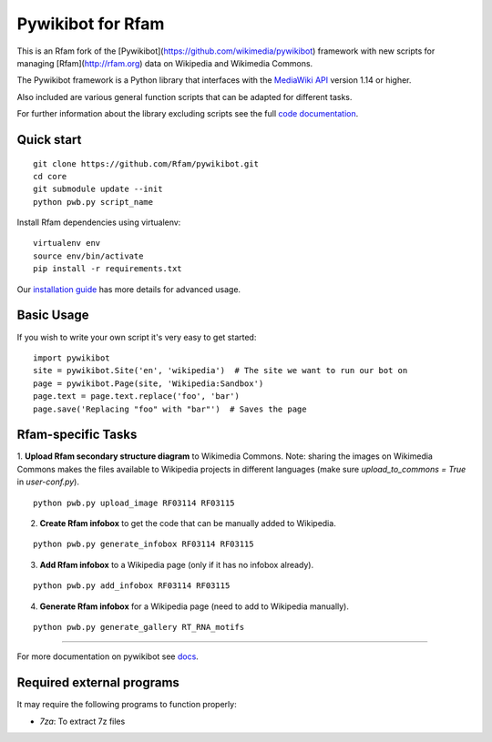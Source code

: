 Pywikibot for Rfam
==================

This is an Rfam fork of the [Pywikibot](https://github.com/wikimedia/pywikibot)
framework with new scripts for managing [Rfam](http://rfam.org) data on Wikipedia
and Wikimedia Commons.

The Pywikibot framework is a Python library that interfaces with the
`MediaWiki API <https://www.mediawiki.org/wiki/API:Main_page>`_
version 1.14 or higher.

Also included are various general function scripts that can be adapted for
different tasks.

For further information about the library excluding scripts see
the full `code documentation <https://doc.wikimedia.org/pywikibot/>`_.

Quick start
-----------

::

    git clone https://github.com/Rfam/pywikibot.git
    cd core
    git submodule update --init
    python pwb.py script_name

Install Rfam dependencies using virtualenv:
::

    virtualenv env
    source env/bin/activate
    pip install -r requirements.txt

Our `installation
guide <https://www.mediawiki.org/wiki/Manual:Pywikibot/Installation>`_
has more details for advanced usage.

Basic Usage
-----------

If you wish to write your own script it's very easy to get started:

::

    import pywikibot
    site = pywikibot.Site('en', 'wikipedia')  # The site we want to run our bot on
    page = pywikibot.Page(site, 'Wikipedia:Sandbox')
    page.text = page.text.replace('foo', 'bar')
    page.save('Replacing "foo" with "bar"')  # Saves the page

Rfam-specific Tasks
-------------------

1. **Upload Rfam secondary structure diagram** to Wikimedia Commons. Note: sharing
the images on Wikimedia Commons makes the files available to Wikipedia projects
in different languages (make sure `upload_to_commons = True` in `user-conf.py`).

::

    python pwb.py upload_image RF03114 RF03115

2. **Create Rfam infobox** to get the code that can be manually added to Wikipedia.

::

    python pwb.py generate_infobox RF03114 RF03115

3. **Add Rfam infobox** to a Wikipedia page (only if it has no infobox already).

::

    python pwb.py add_infobox RF03114 RF03115

4. **Generate Rfam infobox** for a Wikipedia page (need to add to Wikipedia manually).

::

    python pwb.py generate_gallery RT_RNA_motifs

-------------------------------------------------------------------------------------------

For more documentation on pywikibot see `docs <https://doc.wikimedia.org/pywikibot/>`_.

Required external programs
---------------------------

It may require the following programs to function properly:

* `7za`: To extract 7z files
